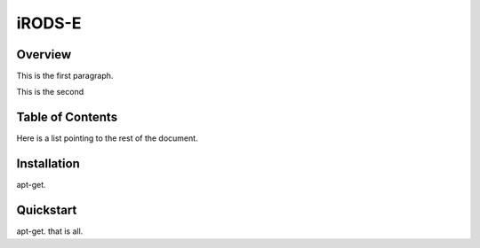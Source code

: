 =======
iRODS-E
=======

--------
Overview
--------

This is the first paragraph.

This is the second

-----------------
Table of Contents
-----------------

Here is a list pointing to the rest of the document.

------------
Installation
------------

apt-get.

----------
Quickstart
----------

apt-get.   that is all.